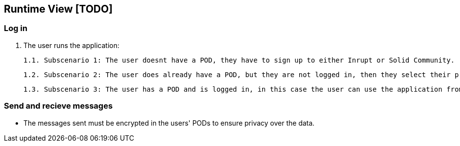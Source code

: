 [[section-runtime-view]]
== Runtime View [TODO]

=== Log in

    1. The user runs the application:
        
        1.1. Subscenario 1: The user doesnt have a POD, they have to sign up to either Inrupt or Solid Community. (Solid Community recommended since the current version has some bugs with inrupt's PODs)
        
        1.2. Subscenario 2: The user does already have a POD, but they are not logged in, then they select their provider and enter the credentials.
        
        1.3. Subscenario 3: The user has a POD and is logged in, in this case the user can use the application from the get-go.

=== Send and recieve messages

* The messages sent must be encrypted in the users' PODs to ensure privacy over the data.

